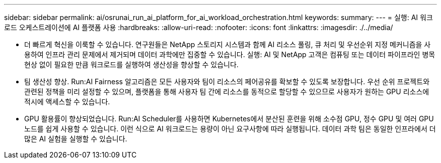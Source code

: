---
sidebar: sidebar 
permalink: ai/osrunai_run_ai_platform_for_ai_workload_orchestration.html 
keywords:  
summary:  
---
= 실행: AI 워크로드 오케스트레이션에 AI 플랫폼 사용
:hardbreaks:
:allow-uri-read: 
:nofooter: 
:icons: font
:linkattrs: 
:imagesdir: ./../media/


[role="lead"]
* 더 빠르게 혁신을 이룩할 수 있습니다. 연구원들은 NetApp 스토리지 시스템과 함께 AI 리소스 풀링, 큐 처리 및 우선순위 지정 메커니즘을 사용하여 인프라 관리 문제에서 제거되며 데이터 과학에만 집중할 수 있습니다. 실행: AI 및 NetApp 고객은 컴퓨팅 또는 데이터 파이프라인 병목 현상 없이 필요한 만큼 워크로드를 실행하여 생산성을 향상할 수 있습니다.
* 팀 생산성 향상. Run:AI Fairness 알고리즘은 모든 사용자와 팀이 리소스의 페어공유를 확보할 수 있도록 보장합니다. 우선 순위 프로젝트와 관련된 정책을 미리 설정할 수 있으며, 플랫폼을 통해 사용자 팀 간에 리소스를 동적으로 할당할 수 있으므로 사용자가 원하는 GPU 리소스에 적시에 액세스할 수 있습니다.
* GPU 활용률이 향상되었습니다. Run:AI Scheduler를 사용하면 Kubernetes에서 분산된 훈련을 위해 소수점 GPU, 정수 GPU 및 여러 GPU 노드를 쉽게 사용할 수 있습니다. 이런 식으로 AI 워크로드는 용량이 아닌 요구사항에 따라 실행됩니다. 데이터 과학 팀은 동일한 인프라에서 더 많은 AI 실험을 실행할 수 있습니다.

